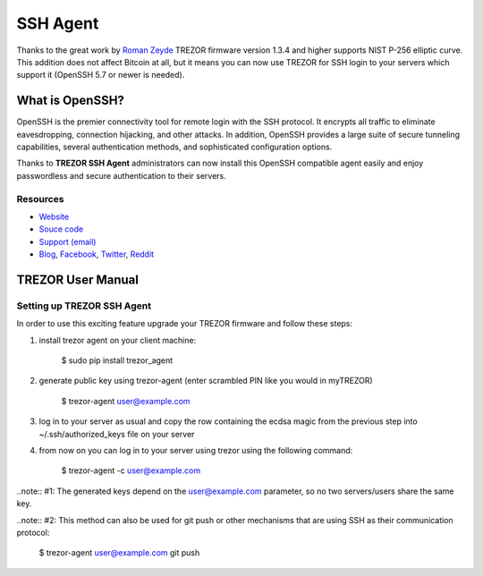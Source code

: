 SSH Agent
=========

.. image:: images/openssh_logo.png

Thanks to the great work by `Roman Zeyde <https://github.com/romanz>`_ TREZOR firmware version 1.3.4 and higher supports NIST P-256 elliptic curve. This addition does not affect Bitcoin at all, but it means you can now use TREZOR for SSH login to your servers which support it (OpenSSH 5.7 or newer is needed).

What is OpenSSH?
----------------

OpenSSH is the premier connectivity tool for remote login with the SSH protocol. It encrypts all traffic to eliminate eavesdropping, connection hijacking, and other attacks. In addition, OpenSSH provides a large suite of secure tunneling capabilities, several authentication methods, and sophisticated configuration options. 
  
Thanks to **TREZOR SSH Agent** administrators can now install this OpenSSH compatible agent easily and enjoy passwordless and secure authentication to their servers.

Resources
^^^^^^^^^

- `Website <http://www.openssh.com/>`_
- `Souce code <https://github.com/romanz/trezor-agent>`_
- `Support (email) <mailto:support@trezor.io>`_
- `Blog <http://satoshilabs.com/news>`_, `Facebook <https://www.facebook.com/BitcoinTrezor>`_, `Twitter <https://twitter.com/BitcoinTrezor>`_, `Reddit <http://www.reddit.com/r/TREZOR/>`_


TREZOR User Manual
------------------

Setting up TREZOR SSH Agent
^^^^^^^^^^^^^^^^^^^^^^^^^^^

In order to use this exciting feature upgrade your TREZOR firmware and follow these steps:

1. install trezor agent on your client machine:

    $ sudo pip install trezor_agent

2. generate public key using trezor-agent (enter scrambled PIN like you would in myTREZOR)

    $ trezor-agent user@example.com

3. log in to your server as usual and copy the row containing the ecdsa magic from the previous step into ~/.ssh/authorized_keys file on your server

4) from now on you can log in to your server using trezor using the following command:

    $ trezor-agent -c user@example.com

..note:: #1: The generated keys depend on the user@example.com parameter, so no two servers/users share the same key.

..note:: #2: This method can also be used for git push or other mechanisms that are using SSH as their communication protocol:

    $ trezor-agent user@example.com git push
